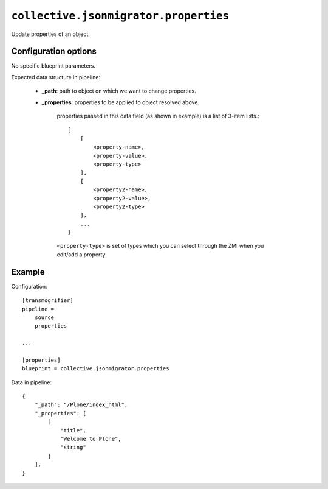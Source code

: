 ``collective.jsonmigrator.properties``
================================================

Update properties of an object.

Configuration options
---------------------

No specific blueprint parameters.

Expected data structure in pipeline:

    * **_path**: path to object on which we want to change properties.
    * **_properties**: properties to be applied to object resolved above.

        properties passed in this data field (as shown in example) is a list of
        3-item lists.::

            [
                [
                    <property-name>,
                    <property-value>,
                    <property-type>
                ],
                [
                    <property2-name>,
                    <property2-value>,
                    <property2-type>
                ],
                ...
            ]

        ``<property-type>`` is set of types which you can select through the
        ZMI when you edit/add a property.

Example
-------

Configuration::

    [transmogrifier]
    pipeline =
        source
        properties

    ...

    [properties]
    blueprint = collective.jsonmigrator.properties

Data in pipeline::

    {
        "_path": "/Plone/index_html",
        "_properties": [
            [
                "title",
                "Welcome to Plone",
                "string"
            ]
        ],
    }

